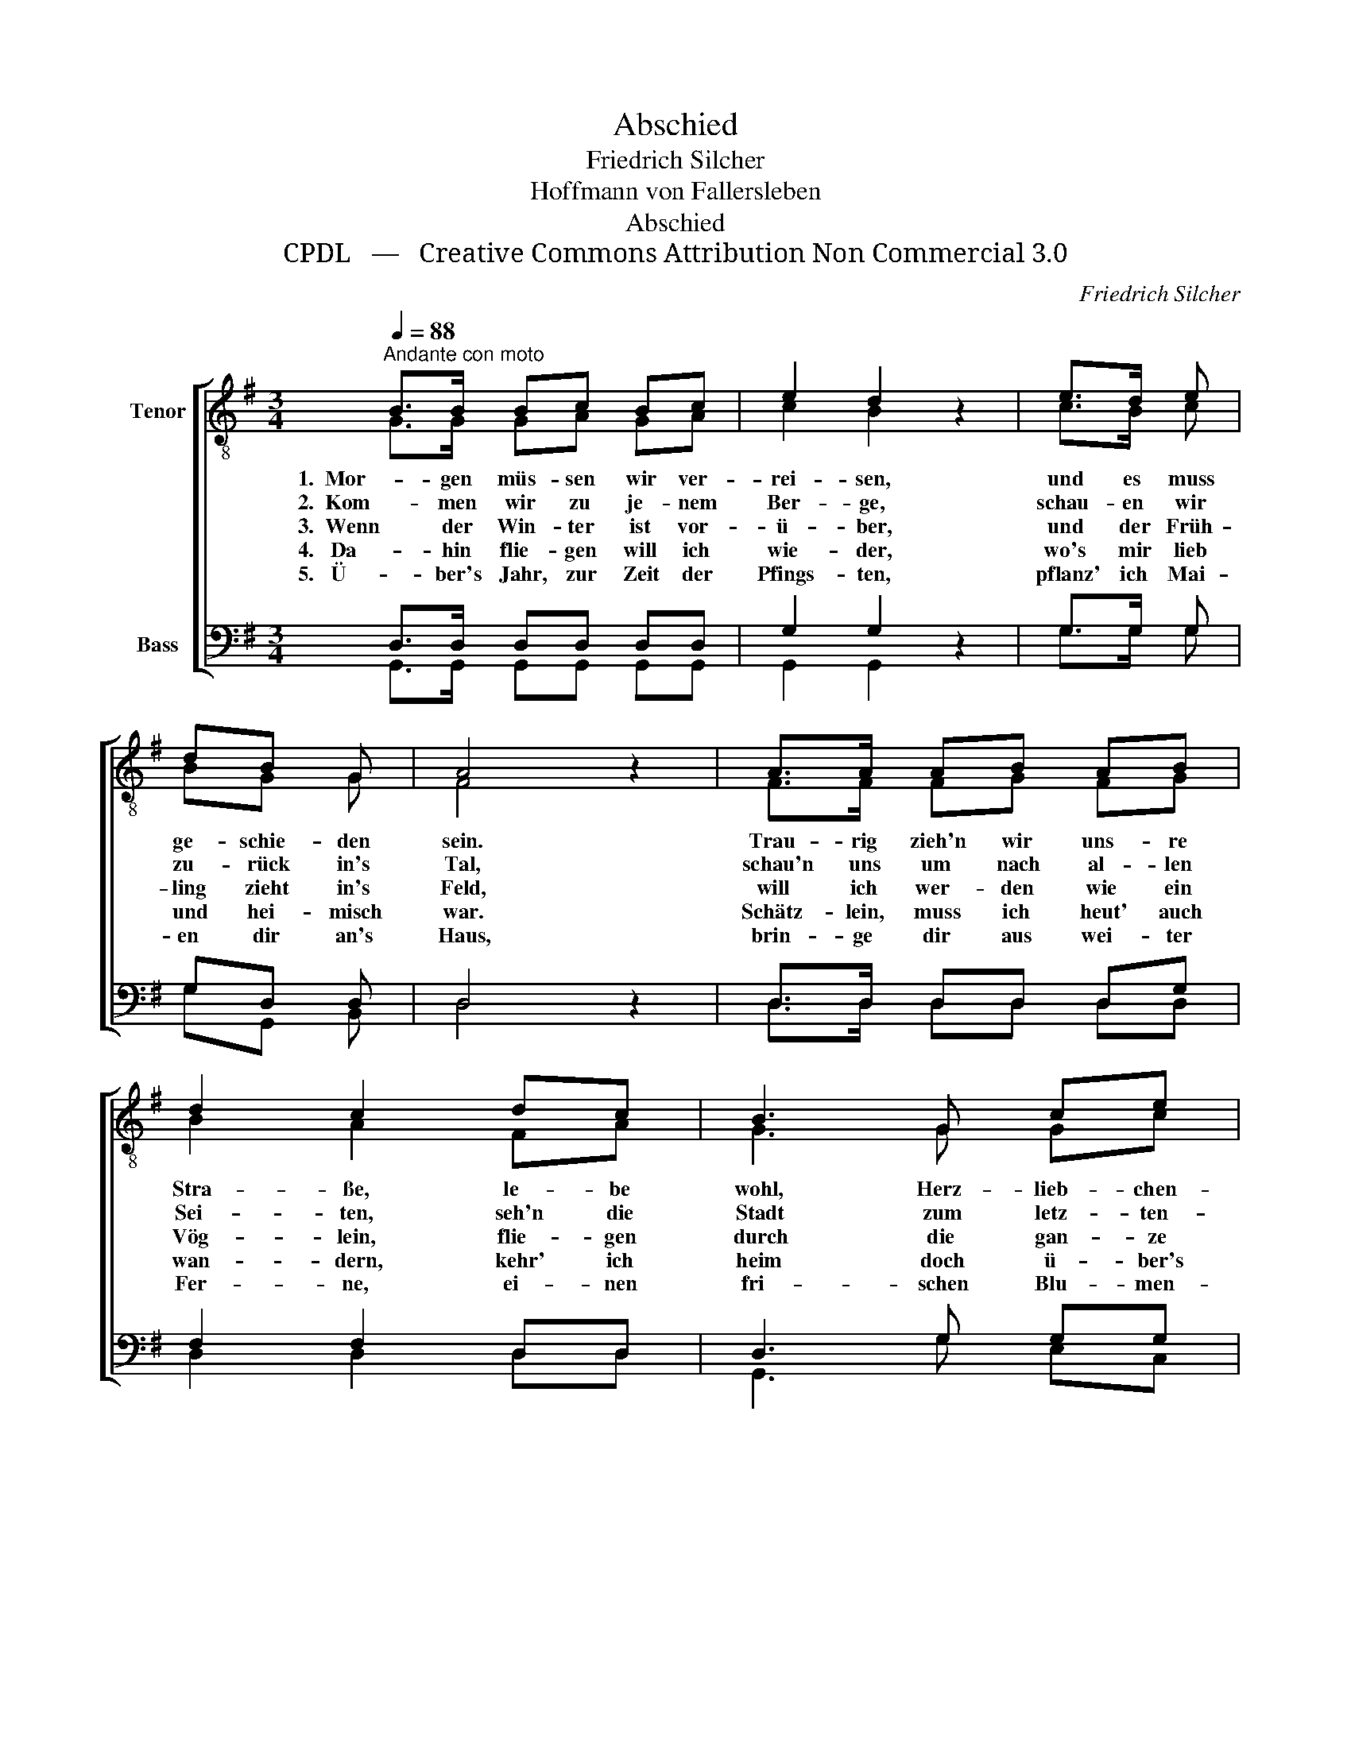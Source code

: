 X:1
T:Abschied
T:Friedrich Silcher
T:Hoffmann von Fallersleben
T:Abschied
T:CPDL   —   Creative Commons Attribution Non Commercial 3.0
C:Friedrich Silcher
Z:Hoffmann von Fallersleben
Z:CPDL   —   Creative Commons Attribution Non Commercial 3.0
%%score [ ( 1 2 ) ( 3 4 ) ]
L:1/8
Q:1/4=88
M:3/4
K:G
V:1 treble-8 nm="Tenor"
V:2 treble-8 
V:3 bass nm="Bass"
V:4 bass 
V:1
"^Andante con moto" B>B Bc Bc | e2 d2 z2 | e>d e | dB G | A4 z2 | A>A AB AB | d2 c2 dc | B3 G ce | %8
w: 1.  Mor- gen müs- sen wir ver-|rei- sen,|und es muss|ge- schie- den|sein.|Trau- rig zieh'n wir uns- re|Stra- ße, le- be|wohl, Herz- lieb- chen-|
w: 2.  Kom- men wir zu je- nem|Ber- ge,|schau- en wir|zu- rück in's|Tal,|schau'n uns um nach al- len|Sei- ten, seh'n die|Stadt zum letz- ten-|
w: 3.  Wenn der Win- ter ist vor-|ü- ber,|und der Früh-|ling zieht in's|Feld,|will ich wer- den wie ein|Vög- lein, flie- gen|durch die gan- ze|
w: 4.   Da- hin flie- gen will ich|wie- der,|wo's mir lieb|und hei- misch|war.|Schätz- lein, muss ich heut' auch|wan- dern, kehr' ich|heim doch ü- ber's|
w: 5.   Ü- ber's Jahr, zur Zeit der|Pfings- ten,|pflanz' ich Mai-|en dir an's|Haus,|brin- ge dir aus wei- ter|Fer- ne, ei- nen|fri- schen Blu- men-|
{e} d4!<(! dg!<)! | (g2 B)!>(!e d>!>)!F | G4 z2 |] %11
w: mein, le- be|wohl, _ Herz- lieb- chen|mein!|
w: mal, seh'n die|Stadt _ zum letz- ten-|mal.|
w: Welt, flie- gen|durch _ die gan- ze|Welt.|
w: Jahr, kehr' ich|heim _ doch ü- ber's|Jahr.|
w: strauß, ei- nen|fri- * schen Blu- men-|strauß!|
V:2
 G>G GA GA | c2 B2 x2 | c>B c | BG G | F4 x2 | F>F FG FG | B2 A2 FA | G3 G Gc | (c2 B2) Bd | %9
 (d2 B)B A>c | B4 x2 |] %11
V:3
 D,>D, D,D, D,D, | G,2 G,2 z2 | G,>G, G, | G,D, D, | D,4 z2 | D,>D, D,D, D,G, | F,2 F,2 D,D, | %7
 D,3 G, G,G, | G,4!<(! G,B,!<)! | (B,2 G,)!>(!G, F,!>)!D, | D,4 z2 |] %11
V:4
 G,,>G,, G,,G,, G,,G,, | G,,2 G,,2 x2 | G,>G, G, | G,G,, B,, | D,4 x2 | D,>D, D,D, D,D, | %6
 D,2 D,2 D,D, | G,,3 G, E,C, | G,4 G,G, | D,3 D, D,D, | G,,4 x2 |] %11

